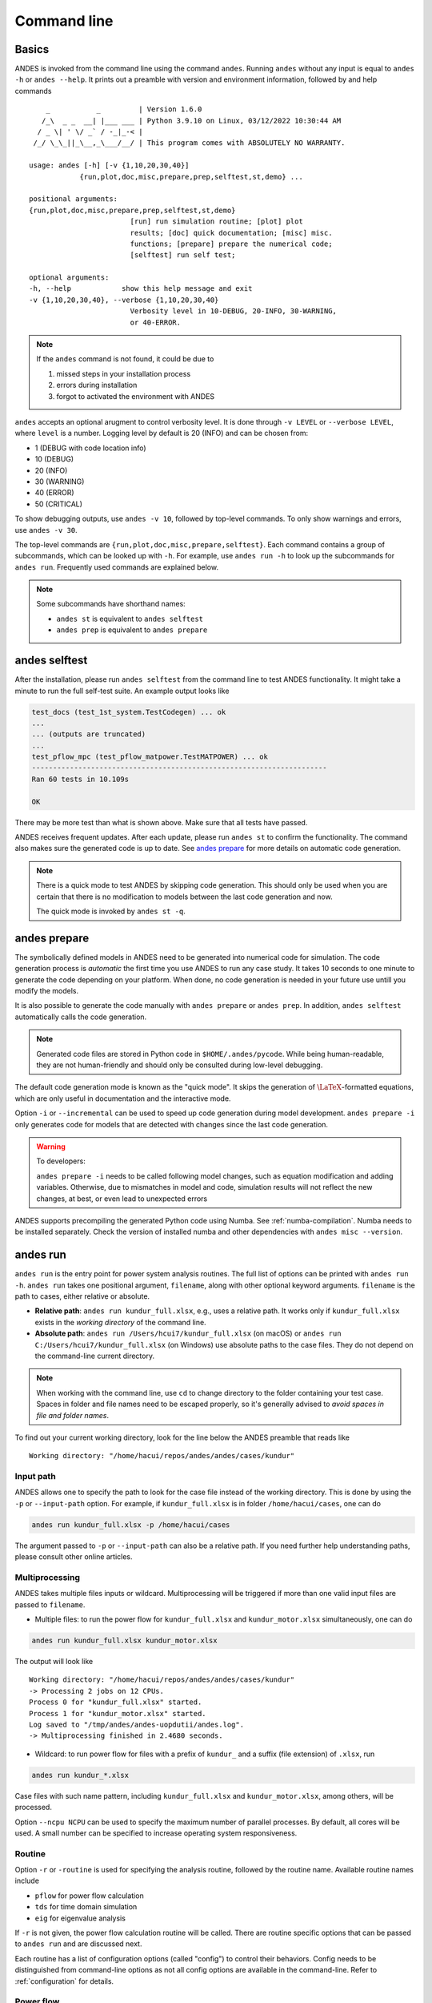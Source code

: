 .. _sec-command:

Command line
============

Basics
------

ANDES is invoked from the command line using the command ``andes``. Running
``andes`` without any input is equal to  ``andes -h`` or ``andes --help``. It
prints out a preamble with version and environment information, followed by
and help commands ::

        _           _         | Version 1.6.0
       /_\  _ _  __| |___ ___ | Python 3.9.10 on Linux, 03/12/2022 10:30:44 AM
      / _ \| ' \/ _` / -_|_-< |
     /_/ \_\_||_\__,_\___/__/ | This program comes with ABSOLUTELY NO WARRANTY.

    usage: andes [-h] [-v {1,10,20,30,40}]
                {run,plot,doc,misc,prepare,prep,selftest,st,demo} ...

    positional arguments:
    {run,plot,doc,misc,prepare,prep,selftest,st,demo}
                            [run] run simulation routine; [plot] plot
                            results; [doc] quick documentation; [misc] misc.
                            functions; [prepare] prepare the numerical code;
                            [selftest] run self test;

    optional arguments:
    -h, --help            show this help message and exit
    -v {1,10,20,30,40}, --verbose {1,10,20,30,40}
                            Verbosity level in 10-DEBUG, 20-INFO, 30-WARNING,
                            or 40-ERROR.

.. note::

    If the ``andes`` command is not found, it could be due to

    (1) missed steps in your installation process
    (2) errors during installation
    (3) forgot to activated the environment with ANDES

``andes`` accepts an optional arugment to control verbosity level. It is done
through ``-v LEVEL`` or ``--verbose LEVEL``, where ``level`` is a number.
Logging level by default is 20 (INFO) and can be chosen from:

- 1 (DEBUG with code location info)
- 10 (DEBUG)
- 20 (INFO)
- 30 (WARNING)
- 40 (ERROR)
- 50 (CRITICAL)

To show debugging outputs, use ``andes -v 10``, followed by top-level commands.
To only show warnings and errors, use ``andes -v 30``.

The top-level commands are ``{run,plot,doc,misc,prepare,selftest}``. Each
command contains a group of subcommands, which can be looked up with ``-h``. For
example, use ``andes run -h`` to look up the subcommands for ``andes run``.
Frequently used commands are explained below.

.. note::

    Some subcommands have shorthand names:

    - ``andes st`` is equivalent to ``andes selftest``
    - ``andes prep`` is equivalent to ``andes prepare``

andes selftest
--------------
After the installation, please run ``andes selftest`` from the command line to
test ANDES functionality. It might take a minute to run the full self-test
suite. An example output looks like

.. code-block:: console

    test_docs (test_1st_system.TestCodegen) ... ok
    ...
    ... (outputs are truncated)
    ...
    test_pflow_mpc (test_pflow_matpower.TestMATPOWER) ... ok
    ----------------------------------------------------------------------
    Ran 60 tests in 10.109s

    OK

There may be more test than what is shown above. Make sure that all tests have
passed.

ANDES receives frequent updates. After each update, please run ``andes
st`` to confirm the functionality. The command also makes sure the
generated code is up to date. See `andes prepare`_ for more details on
automatic code generation.

.. note::

    There is a quick mode to test ANDES by skipping code generation. This should
    only be used when you are certain that there is no modification to models
    between the last code generation and now.

    The quick mode is invoked by ``andes st -q``.

.. _`andes prepare`:

andes prepare
-----------------

The symbolically defined models in ANDES need to be generated into numerical
code for simulation. The code generation process is *automatic* the first time you
use ANDES to run any case study. It takes 10 seconds to one minute to generate
the code depending on your platform. When done, no code generation is needed in
your future use untill you modify the models.

It is also possible to generate the code manually with ``andes prepare`` or
``andes prep``.  In addition, ``andes selftest`` automatically calls the
code generation.

.. note::

    Generated code files are stored in Python code in ``$HOME/.andes/pycode``.
    While being human-readable, they are not human-friendly and should only be
    consulted during low-level debugging.

The default code generation mode is known as the "quick mode". It skips the
generation of :math:`\LaTeX`-formatted equations, which are only useful in
documentation and the interactive mode.

Option ``-i`` or ``--incremental`` can be used to speed up code generation
during model development. ``andes prepare -i`` only generates code for
models that are detected with changes since the last code generation.

.. warning::

    To developers:

    ``andes prepare -i`` needs to be called following model changes, such as
    equation modification and adding variables. Otherwise, due to mismatches in
    model and code, simulation results will not reflect the new changes, at
    best, or even lead to unexpected errors

ANDES supports precompiling the generated Python code using Numba. See
:ref:`numba-compilation`. Numba needs to be installed separately. Check the
version of installed numba and other dependencies with ``andes misc --version``.

andes run
-------------
``andes run`` is the entry point for power system analysis routines. The
full list of options can be printed with ``andes run -h``. ``andes run``
takes one positional argument, ``filename``, along with other optional
keyword arguments. ``filename`` is the path to cases, either relative or
absolute.

- **Relative path**: ``andes run kundur_full.xlsx``, e.g., uses a relative path.
  It works only if ``kundur_full.xlsx`` exists in the *working directory* of
  the command line.

- **Absolute path**: ``andes run /Users/hcui7/kundur_full.xlsx`` (on macOS) or
  ``andes run C:/Users/hcui7/kundur_full.xlsx`` (on Windows) use absolute
  paths to the case files. They do not depend on the command-line current
  directory.

.. note ::

    When working with the command line, use ``cd`` to change directory to the
    folder containing your test case. Spaces in folder and file names need to be
    escaped properly, so it's generally advised to *avoid spaces in file and
    folder names*.

To find out your current working directory, look for the line below the ANDES
preamble that reads like

::

    Working directory: "/home/hacui/repos/andes/andes/cases/kundur"

Input path
..........
ANDES allows one to specify the path to look for the case file instead of the
working directory. This is done by using the ``-p`` or ``--input-path`` option.
For example, if ``kundur_full.xlsx`` is in folder ``/home/hacui/cases``, one can
do

.. code-block:: console

    andes run kundur_full.xlsx -p /home/hacui/cases

The argument passed to ``-p`` or ``--input-path`` can also be a relative path.
If you need further help understanding paths, please consult other online
articles.

Multiprocessing
...............

ANDES takes multiple files inputs or wildcard. Multiprocessing will be
triggered if more than one valid input files are passed to ``filename``.


- Multiple files: to run the power flow for ``kundur_full.xlsx`` and
  ``kundur_motor.xlsx`` simultaneously, one can do

.. code-block:: console

    andes run kundur_full.xlsx kundur_motor.xlsx

The output will look like ::

    Working directory: "/home/hacui/repos/andes/andes/cases/kundur"
    -> Processing 2 jobs on 12 CPUs.
    Process 0 for "kundur_full.xlsx" started.
    Process 1 for "kundur_motor.xlsx" started.
    Log saved to "/tmp/andes/andes-uopdutii/andes.log".
    -> Multiprocessing finished in 2.4680 seconds.

- Wildcard: to run power flow for files with a prefix of ``kundur_`` and a suffix
  (file extension) of ``.xlsx``, run

.. code-block:: console

    andes run kundur_*.xlsx

Case files with such name pattern, including ``kundur_full.xlsx`` and
``kundur_motor.xlsx``, among others, will be processed.

Option ``--ncpu NCPU`` can be used to specify the maximum number of parallel
processes. By default, all cores will be used. A small number can be
specified to increase operating system responsiveness.

Routine
.......
Option ``-r`` or ``-routine`` is used for specifying the analysis routine,
followed by the routine name. Available routine names include

- ``pflow`` for power flow calculation
- ``tds`` for time domain simulation
- ``eig`` for eigenvalue analysis

If ``-r`` is not given, the power flow calculation routine will be called.
There are routine specific options that can be passed to ``andes run`` and are
discussed next.

Each routine has a list of configuration options (called "config") to
control their behaviors. Config needs to be distinguished from command-line
options as not all config options are available in the command-line.
Refer to :ref:`configuration` for details.

Power flow
..........

.. note::

    Examples in the following will utilize the ``kundur_full.xlsx`` test case.
    If you have cloned the ANDES repository, it can be found in
    ``andes/cases/kundur`` in  the source code folder. You can also download it
    from
    `here <https://github.com/cuihantao/andes/raw/master/andes/cases/kundur/kundur_full.xlsx>`_.

To run power flow, change to the directory containing ``kundur_full.xlsx``, and
execute the following in the command line:

.. code:: bash

    andes run kundur_full.xlsx

Alternatively, the full path to the case file is also recognizable, such as

.. code:: bash

    andes run /home/user/andes/cases/kundur/kundur_full.xlsx

The power flow report will be saved to the current directory where ANDES is
invoked. The report contains four sections:

1) system statistics,
2) ac bus and dc node data
3) ac line data, and
4) results of other algebraic variables and state variables.

By default, the power flow routine is configured to use full Newton Raphson
method, and reactive power limits are not checked. To change these config, edit
the config file by referring to ``andes doc PFlow`` and ``andes doc PV``.

Following power flow, ANDES does not initialize dynamic models to save time.
When developing dynamic models, one can enable the initialization by setting in
the config file ::

    [PFlow]
    init_tds = 1

Time-domain simulation
......................

To run the time domain simulation (TDS) for ``kundur_full.xlsx``, run

.. code:: bash

    andes run kundur_full.xlsx -r tds

The output looks like::

    Parsing input file "kundur_full.xlsx"...
    Input file parsed in 0.1533 seconds.
    System internal structure set up in 0.0174 seconds.
    -> System connectivity check results:
    No islanded bus detected.
    System is interconnected.
    Each island has a slack bus correctly defined and enabled.

    -> Power flow calculation
    Sparse solver: KLU
    Solution method: NR method
    Numba compilation initiated with caching.
    Power flow initialized in 0.1428 seconds.
    0: |F(x)| = 14.9282832
    1: |F(x)| = 3.608627841
    2: |F(x)| = 0.1701107882
    3: |F(x)| = 0.002038626956
    4: |F(x)| = 3.745103977e-07
    Converged in 5 iterations in 0.0014 seconds.
    Report saved to "kundur_full_out.txt" in 0.0004 seconds.

    -> Time Domain Simulation Summary:
    Sparse Solver: KLU
    Simulation time: 0.0-20.0 s.
    Fixed step size: h=33.33 ms. Shrink if not converged.
    Numba compilation initiated with caching.
    Initialization for dynamics completed in 0.0626 seconds.
    Initialization was successful.
    <Toggle 1>: Line.Line_8 status changed to 0 at t=2.0 sec.
    100%|########################################| 100/100 [00:00<00:00, 241.53%/s]
    Simulation completed in 0.4141 seconds.
    Outputs to "kundur_full_out.lst" and "kundur_full_out.npz".
    Outputs written in 0.0171 seconds.
    -> Single process finished in 0.8890 seconds.

The output contains the key information for the simulation, such as solver
name and step size. It prints out the disturbance information, the trip of
Line ``Line_8`` at time ``t=2.0 sec``.

There are a few places needing to be noted:

1. Make sure the power flow calculation is successful. Otherwise, there is no
   good starting point for dynamic simulation.
2. Make sure no suspect initialization error is found. Otherwise, the system
   will not be at steady state even before disturbances.

TDS writes two output files: a variable list file ``kundur_full_out.lst``,
and a compressed NumPy data file ``kundur_full_out.npz``:

- List file: it is a plain-text file with three columns: variable indices,
  variable name in plain text, and variable name in the :math:`\LaTeX`
  format. The variable indices are needed to plot the needed variable.

- Data file: it is a zipped NumPy binary file. Although not directly editable,
  it can be used for plotting or can be converted to a CSV file. See the
  subsection on `andes plot`_.

There are TDS-specific options that can be passed to ``andes run``:

- ``--tf TF``: the final time of the simulation. ``TF`` should be a number in
  seconds. By default, it is set to 20.0.
- ``--addfile ADDFILE``: specify an additional data file. This is currently used
  to supply PSS/E dyr file in addition to a raw file.
- ``--flat``: turn on "flat run" mode to ignore all disturbances. The simulation
  will be performed up to the end time.
- ``--no-pbar``: turn off progress bar.
- ``--from-csv FROM_CSV``: use data from a CSV file to perform mock simulation.
  The CSV file should be in the format of ``andes plot --to-csv``.

Disable output
..............
Output to files can be disabled with ``--no-output`` or ``-n``. It is useful
when computation is needed but results can be discarded. It is also useful when
results are processed in memory, combined with the ``--shell`` option discussed
next.

IPython shell
.............
The ANDES CLI will exit to the system shell when finished running. It is
sometimes useful to script in Python to quickly process the simulation results
in memory, such as plotting. ANDES can exit to the IPython shell with
``--shell`` or ``-s``. For example:

.. code:: bash

    andes run kundur_full.xlsx -r tds -s -n

Note the ``-n`` is optional to disable file output. The terminal output will
look like ::

    <Toggle 1>: Line.Line_8 status changed to 0 at t=2.0 sec.
    100%|#########################################| 100/100 [00:00<00:00, 246.07%/s]
    Simulation completed in 0.4064 seconds.
    Outputs to "kundur_full_out.lst" and "kundur_full_out.npz".
    Outputs written in 0.0171 seconds.
    -> Single process finished in 0.8796 seconds.
    IPython: Access System object in variable `system`.
    Python 3.9.10 | packaged by conda-forge | (main, Feb  1 2022, 21:24:11)
    Type 'copyright', 'credits' or 'license' for more information
    IPython 8.1.1 -- An enhanced Interactive Python. Type '?' for help.

    In [1]:

A prompt will appear following ``In [1]:`` to indicate an IPython shell.
If the test case file is parsed without error, the system object will be stored
in variable ``system``, i.e.

::

    In [1]: system
    Out[1]: <andes.system.System at 0x7fc1cd992790>

Python commands can be executed thereafter. To exit, type ``exit`` and press
enter.


.. _format-converter:

Format converter
................

ANDES uses the Excel format to store power system data in the ANDES semantics.
In addition, multiple input formats are recognized and can be converted to the
ANDES ``xlsx`` format. Converting data into the ANDES has pros and cons:

- Pros:
  - The data can be readily edited with an Excel-like tool
  - Data for models unique to ANDES can be readily added to the ``xlsx`` file

- Cons:
  - Conversion from ANDES ``xlsx`` back to the original format is not supported

.. note::

    It is recommended to stay with the original data format to maximize
    compatibility when no ANDES-specific models are used.

Format conversion is done through ``--convert FORMAT`` or ``-c FORMAT``, where
``FORMAT`` is the output format. For now, the following formats are supported:

- ``xlsx``: an Excel spread sheet format with ANDES-specific data. It is
  not compatible with ``xlsx`` with datafrom other tools such as
  `Pandapower <https://www.pandapower.org>`_.
- ``json``: a JSON plain-text file with ANDES-specific data. Likewise, it is
  unlikely to be compatible with JSON from other power system tools. JSON is
  much faster to parse than ``xlsx`` but not as friendly to edit.

To convert ``kundur_full.xlsx``, for example, to the ``json`` format, run

.. code:: bash

    andes run kundur_full.xlsx --convert json

The output messages will look like ::

    Parsing input file "kundur_full.xlsx"...
    Input file parsed in 0.1576 seconds.
    System internal structure set up in 0.0175 seconds.
    JSON file written to "kundur_full.json"
    Format conversion completed in 0.0053 seconds.
    -> Single process finished in 0.2582 seconds.

Note that ``--convert`` will only create sheets for existing models.

The converter works with any input formats that are currently supported. These
include:

- ``.m``: MATPOWER case file
- ``.raw`` and ``.dyr``: PSS/E raw and dyr files
- ``.xlsx``: Excel spreadsheet file with ANDES data
- ``.json``: JSON plain-text file with ANDES data

PSS/E inputs
............
To work with PSS/E input files (.raw and .dyr), one need to provide the raw file
through ``casefile`` and pass the dyr file through ``--addfile``.
For example, in ``andes/cases/kundur``, one can run the power flow using

.. code:: bash

    andes run kundur.raw

and run a no-disturbance time-domain simulation using

.. code:: bash

    andes run kundur.raw --addfile kundur_full.dyr -r tds

.. note::
    If one wants to modify the parameters of models that are supported
    by both PSS/E and ANDES, one can directly
    edit those dynamic parameters in the ``.raw`` and ``.dyr`` files
    to maintain interoperability with other tools.

To create add a disturbance, there are two options. The recommended option is to
convert the PSS/E data into an ANDES xlsx file, edit it and run (see the
previous subsection). The alternative approach is documented in
:ref:`creating disturbances`.

Profiling
.........
Profiling is useful for analyzing the computation time and code efficiency.
Option ``--profile`` enables the profiling of ANDES execution. The profiling
output will be written in two files in the current folder, one ending with
``_prof.txt`` and the other one with ``_prof.prof``.

The text file can be opened with a text editor, and the ``.prof`` file can be
visualized with ``snakeviz``, which can be installed with ``pip install
snakeviz``.

If the output is disabled, profiling results will be printed to stdio.

andes plot
----------
.. _`andes plot`:

``andes plot`` is the command-line tool for plotting. It currently supports
time-domain simulation data. Three positional arguments are required, and a
dozen of optional arguments are supported.

positional arguments:

    +----------------+----------------------------------------------------------------------+
    | Argument       |             Description                                              |
    +================+======================================================================+
    | filename       |    simulation output file name, which should end with                |
    |                |    `out`. File extension can be omitted.                             |
    +----------------+----------------------------------------------------------------------+
    | x              |    the X-axis variable index, typically 0 for Time                   |
    +----------------+----------------------------------------------------------------------+
    | y              |    Y-axis variable indices. Space-separated indices or a             |
    |                |    colon-separated range is accepted                                 |
    +----------------+----------------------------------------------------------------------+

For the list of optional arguments, see the output of ``andes plot -h``.

To plot the generator speed variable ``omega`` of GENROU_1 ``omega GENROU 1``
versus time, one way is to supply the variable indices found in the ``.lst``
output file. The index of the variable ``omega GENROU 1`` is found to be ``5``,
and Time is found to be ``0``, so the plot command should be

.. code:: bash

    andes plot kundur_full_out.lst 0 5

where ``kundur_full_out.lst`` is list file name, ``0`` is the index of ``Time``
for the x-axis, and ``5`` is the index of ``omega GENROU 1``. Note that for the
the file name, either ``kundur_full_out.lst`` or ``kundur_full_out.npz`` works
as the program will automatically extract the file name.

The y-axis variable indices can also be specified as a Python range. For
example, ``andes plot kundur_full_out.npz 0 2:21:6`` will plot the variables
with indices 2, 8, 14 and 20.

It can become tedious to look up the indices of variables in the ``.lst`` file.
``andes plot`` supports ``--xargs`` or ``-a`` for searching for variable indices
and passing them as arguments to ``andes plot``. See Examples - "Using CLI from
Notebook".

LaTeX rendering
...............

``andes plot`` will attempt to render with :math:`\LaTeX` if ``dvipng`` program
is in the search path. Figures rendered by :math:`\LaTeX` has
publication-quality aesthetics for symbols but takes considerably longer time.
In case :math:`\LaTeX` is available but fails (frequently happens on Windows),
the option ``-d`` can be used to disable :math:`\LaTeX` rendering.

.. _andes_doc:

andes doc
---------
``andes doc`` is a handy tool to look up model, routine and config
documentation. Model documentation include the descriptions of parameters,
variables, and configs. A pretty-print version is available online in
:ref:`modelref`.

The basic usage of ``andes doc`` is to provide a model name or a routine name as
the positional argument. For a model, it will print out model parameters,
variables, and equations to the stdio. For a routine, it will print out fields
in the Config file.

.. note::

    For full model documentation, visit :ref:`modelref`.

For example, to check the parameters for model ``Toggle``, run

.. code-block:: shell-session

    $ andes doc Toggle
    Model <Toggle> in Group <TimedEvent>

        Time-based connectivity status toggle.

    Parameters

     Name  |         Description          | Default | Unit |    Type    | Properties
    -------+------------------------------+---------+------+------------+-----------
     u     | connection status            | 1       | bool | NumParam   |
     name  | device name                  |         |      | DataParam  |
     model | Model or Group of the device |         |      | DataParam  | mandatory
           | to control                   |         |      |            |
     dev   | idx of the device to control |         |      | IdxParam   | mandatory
     t     | switch time for connection   | -1      |      | TimerParam | mandatory
           | status                       |         |      |            |

To list all supported models, run

.. code-block:: shell-session

    $ andes doc -l
    Supported Groups and Models

         Group       |                   Models
    -----------------+-------------------------------------------
     ACLine          | Line
     ACTopology      | Bus
     Collection      | Area
     DCLink          | Ground, R, L, C, RCp, RCs, RLs, RLCs, RLCp
     DCTopology      | Node
     Exciter         | EXDC2
     Experimental    | PI2
     FreqMeasurement | BusFreq, BusROCOF
     StaticACDC      | VSCShunt
     StaticGen       | PV, Slack
     StaticLoad      | PQ
     StaticShunt     | Shunt
     SynGen          | GENCLS, GENROU
     TimedEvent      | Toggle, Fault
     TurbineGov      | TG2, TGOV1

To view the Config fields for a routine, run

.. code-block:: shell-session

    $ andes doc TDS
    Config Fields in [TDS]

      Option   | Value |                  Info                  | Acceptable values
    -----------+-------+----------------------------------------+-------------------
     sparselib | klu   | linear sparse solver name              | ('klu', 'umfpack')
     tol       | 0.000 | convergence tolerance                  | float
     t0        | 0     | simulation starting time               | >=0
     tf        | 20    | simulation ending time                 | >t0
     fixt      | 0     | use fixed step size (1) or variable    | (0, 1)
               |       | (0)                                    |
     shrinkt   | 1     | shrink step size for fixed method if   | (0, 1)
               |       | not converged                          |
     tstep     | 0.010 | the initial step step size             | float
     max_iter  | 15    | maximum number of iterations           | >=10


.. _andes-misc:

andes misc
----------
``andes misc`` contains miscellaneous functions, such as configuration and
output cleaning.

Configuration
.............
ANDES uses a configuration file to set runtime configs for the system routines,
and models. ``andes misc --save-config`` saves all configs to a file. By
default, it saves to ``$HOME/.andes/andes.conf`` file, where ``$HOME`` is the
path to your home directory.

With ``andes misc --edit-config``, you can edit ANDES configuration handy. The
command will automatically save the configuration to the default location if not
exist. The shorter version ``--edit`` can be used instead as Python matches it
with ``--edit-config``.

You can pass an editor name to ``--edit``, such as ``--edit vim``. If the editor
name is not provided, it will use the following defaults: - Microsoft Windows:
notepad. - GNU/Linux: the ``$EDITOR`` environment variable, or ``vim`` if not
exist.

For macOS users, the default is vim. If not familiar with vim, you can use nano
with ``--edit nano`` or TextEdit with ``--edit "open -a TextEdit"``.

Cleanup
.......
``andes misc -C, --clean``

Option to remove any generated files. Removes files with any of the following
suffix: ``_out.txt`` (power flow report), ``_out.npy`` (time domain data),
``_out.lst`` (time domain variable list), and ``_eig.txt`` (eigenvalue report).

Version
.......
Check the version of ANDES and the core packages it uses, use

.. code:: bash

    andes misc --version

Please include the output in your bug report.
